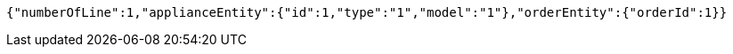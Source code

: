 [source,options="nowrap"]
----
{"numberOfLine":1,"applianceEntity":{"id":1,"type":"1","model":"1"},"orderEntity":{"orderId":1}}
----